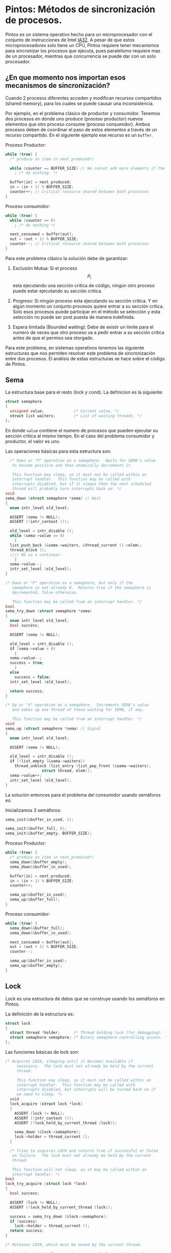* Pintos: Métodos de sincronización de procesos.

Pintos es un sistema operativo hecho para un microprocesador con el conjunto de instrucciones de Intel [[https://web.stanford.edu/~ouster/cgi-bin/cs140-spring20/pintos/pintos_13.html#IA32-v1][IA32]]. A pesar de que estos microprocesadores solo tiene un CPU, Pintos requiere tener mecanismos para sincronizar los procesos que ejecuta, pues paralelismo requiere mas de un procesador, mientras que concurrencia se puede dar con un solo procesador.

** ¿En que momento nos importan esos mecanismos de sincronización?

Cuando 2 procesos diferentes acceden y modifican recursos compartidos (shared memory), para los cuales se puede causar una inconsistencia.

Por ejemplo, en el problema clásico de productor y consumidor.
Tenemos dos procesos en donde uno produce (proceso productor) nuevos elementos que otro proceso consume (proceso consumidor). Ambos procesos deben de coordinar el paso de estos elementos a través de un recurso compartido. En el siguiente ejemplo ese recurso es un ~buffer~.

Proceso Productor:
#+begin_src c
  while (true) {
    /* produce an item in next_produced*/

    while (counter == BUFFER_SIZE) // We cannot add more elements if the buffer is full
      ; /* do nothing. */

    buffer[in] = next_produced;
    in = (in + 1) % BUFFER_SIZE;
    counter++; // Critical resource shared between both processes
  }
#+end_src

Proceso consumidor:
#+begin_src c
  while (true) {
    while (counter == 0)
      ; /* do nothing */

    next_consumed = buffer[out];
    out = (out + 1) % BUFFER_SIZE;
    counter--; // Critical resource shared between both processes
  }
#+end_src

Para este  problema clásico la solución debe de garantizar:

1. Exclusión Mutua: Si el proceso $$P_i$$ esta ejecutando una sección critica de código, ningún otro proceso puede estar ejecutando su sección critica.

2. Progreso: Si ningún proceso esta ejecutando su sección critica. Y en algún momento un conjunto procesos quiere entrar a su sección critica. Solo esos procesos puede participar en el método se selección y esta selección no puede ser post puesta de manera indefinida.

3. Espera limitada (Bounded waiting): Debe de existir un limite para el numero de veces que otro proceso va a pedir entrar a su sección critica antes de que el permiso sea otorgado.


Para este problema, en sistemas operativos tenemos las siguiente estructuras que nos permiten resolver este problema de sincronización entre dos procesos.
El análisis de estas estructuras se hace sobre el código de Pintos.

** Sema

La estructura base para el resto (lock y cond).
La definicion es la siguiente:

#+begin_src c
  struct semaphore 
  {
    unsigned value;             /* Current value. */
    struct list waiters;        /* List of waiting threads. */
  };
#+end_src

En donde ~value~ contiene el numero de procesos que pueden ejecutar su sección critica al mismo tiempo. En el caso del problema consumidor y productor, el valor es uno.

Las operaciones básicas para esta estructura son:

#+begin_src c
    /* Down or "P" operation on a semaphore.  Waits for SEMA's value
     to become positive and then atomically decrements it.

     This function may sleep, so it must not be called within an
     interrupt handler.  This function may be called with
     interrupts disabled, but if it sleeps then the next scheduled
     thread will probably turn interrupts back on. */
  void
  sema_down (struct semaphore *sema) // Wait
  {
    enum intr_level old_level;

    ASSERT (sema != NULL);
    ASSERT (!intr_context ());

    old_level = intr_disable ();
    while (sema->value == 0) 
      {
	list_push_back (&sema->waiters, &thread_current ()->elem);
	thread_block ();
	//// No va a continuar.
      }
    sema->value--;
    intr_set_level (old_level);
  }

  /* Down or "P" operation on a semaphore, but only if the
     semaphore is not already 0.  Returns true if the semaphore is
     decremented, false otherwise.

     This function may be called from an interrupt handler. */
  bool
  sema_try_down (struct semaphore *sema) 
  {
    enum intr_level old_level;
    bool success;

    ASSERT (sema != NULL);

    old_level = intr_disable ();
    if (sema->value > 0) 
      {
	sema->value--;
	success = true; 
      }
    else
      success = false;
    intr_set_level (old_level);

    return success;
  }

  /* Up or "V" operation on a semaphore.  Increments SEMA's value
     and wakes up one thread of those waiting for SEMA, if any.

     This function may be called from an interrupt handler. */
  void
  sema_up (struct semaphore *sema) // Signal
  {
    enum intr_level old_level;

    ASSERT (sema != NULL);

    old_level = intr_disable ();
    if (!list_empty (&sema->waiters)) 
      thread_unblock (list_entry (list_pop_front (&sema->waiters),
				  struct thread, elem));
    sema->value++;
    intr_set_level (old_level);
  }
#+end_src


La solución entonces para el problema del consumidor usando semáforos es:

Inicializamos 3 semáforos:
#+begin_src c
  sema_init(&buffer_in_used, 1);

  sema_init(&buffer_full, 0);
  sema_init(&buffer_empty, BUFFER_SIZE);
#+end_src


Proceso Productor:
#+begin_src c
  while (true) {
    /* produce an item in next_produced*/
    sema_down(&buffer_empty);
    sema_down(&buffer_in_used);

    buffer[in] = next_produced;
    in = (in + 1) % BUFFER_SIZE;
    counter++;

    sema_up(&buffer_in_used);
    sema_up(&buffer_full);
  }
#+end_src

Proceso consumidor:
#+begin_src c
  while (true) {
    sema_down(&buffer_full);
    sema_down(&buffer_in_used);

    next_consumed = buffer[out];
    out = (out + 1) % BUFFER_SIZE;
    counter--;

    sema_up(&buffer_in_used);
    sema_up(&buffer_empty);
  }
#+end_src

** Lock

Lock es una estructura de datos que se construye usando los semáforos en Pintos.

La definición de la estructura es:

#+begin_src c
  struct lock
  {
    struct thread *holder;      /* Thread holding lock (for debugging). */
    struct semaphore semaphore; /* Binary semaphore controlling access. */
  };
#+end_src

Las funciones básicas de lock son:

#+begin_src c
  /* Acquires LOCK, sleeping until it becomes available if
       necessary.  The lock must not already be held by the current
       thread.

       This function may sleep, so it must not be called within an
       interrupt handler.  This function may be called with
       interrupts disabled, but interrupts will be turned back on if
       we need to sleep. */
    void
    lock_acquire (struct lock *lock)
    {
      ASSERT (lock != NULL);
      ASSERT (!intr_context ());
      ASSERT (!lock_held_by_current_thread (lock));

      sema_down (&lock->semaphore);
      lock->holder = thread_current ();
    }

    /* Tries to acquires LOCK and returns true if successful or false
     on failure.  The lock must not already be held by the current
     thread.

     This function will not sleep, so it may be called within an
     interrupt handler. */
  bool
  lock_try_acquire (struct lock *lock)
  {
    bool success;

    ASSERT (lock != NULL);
    ASSERT (!lock_held_by_current_thread (lock));

    success = sema_try_down (&lock->semaphore);
    if (success)
      lock->holder = thread_current ();
    return success;
  }

  /* Releases LOCK, which must be owned by the current thread.

     An interrupt handler cannot acquire a lock, so it does not
     make sense to try to release a lock within an interrupt
     handler. */
  void
  lock_release (struct lock *lock) 
  {
    ASSERT (lock != NULL);
    ASSERT (lock_held_by_current_thread (lock));

    lock->holder = NULL;
    sema_up (&lock->semaphore);
  }
#+end_src

** Monitores (Cond en Pintos)

Los monitores son construcciones mas complejas. Estas se ocupan ocupar un semáforo ya no es suficiente cuando el recurso compartido (la sección critica) depende de mas de una condición.

En Pintos también tenemos esta estructura disponible. Sin embargo, para efectos prácticos no los vamos a estudiar con detenimiento por que no son necesarios para resolver las practicas.

* Pintos: Ejemplo de sincronización de procesos en el código de Pintos

#+begin_src c
  /* Starts preemptive thread scheduling by enabling interrupts.
     Also creates the idle thread. */
  void
  thread_start (void) 
  {
    /* Create the idle thread. */
    struct semaphore idle_started;
    sema_init (&idle_started, 0);
    thread_create ("idle", PRI_MIN, idle, &idle_started);

    /* Start preemptive thread scheduling. */
    intr_enable ();

    /* Wait for the idle thread to initialize idle_thread. */
    sema_down (&idle_started);
  }


  /* Idle thread.  Executes when no other thread is ready to run.

   The idle thread is initially put on the ready list by
   thread_start().  It will be scheduled once initially, at which
   point it initializes idle_thread, "up"s the semaphore passed
   to it to enable thread_start() to continue, and immediately
   blocks.  After that, the idle thread never appears in the
   ready list.  It is returned by next_thread_to_run() as a
   special case when the ready list is empty. */
static void
idle (void *idle_started_ UNUSED) 
{
  struct semaphore *idle_started = idle_started_;
  idle_thread = thread_current ();
  sema_up (idle_started);

  for (;;) 
    {
      /* Let someone else run. */
      intr_disable ();
      thread_block ();

      /* Re-enable interrupts and wait for the next one.

         The `sti' instruction disables interrupts until the
         completion of the next instruction, so these two
         instructions are executed atomically.  This atomicity is
         important; otherwise, an interrupt could be handled
         between re-enabling interrupts and waiting for the next
         one to occur, wasting as much as one clock tick worth of
         time.

         See [IA32-v2a] "HLT", [IA32-v2b] "STI", and [IA32-v3a]
         7.11.1 "HLT Instruction". */
      asm volatile ("sti; hlt" : : : "memory");
    }
}

#+end_src

